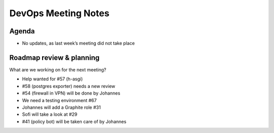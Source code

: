 DevOps Meeting Notes
====================

Agenda
------

-  No updates, as last week’s meeting did not take place

Roadmap review & planning
-------------------------

What are we working on for the next meeting?

-  Help wanted for #57 (h-asgi)
-  #58 (postgres exporter) needs a new review
-  #54 (firewall in VPN) will be done by Johannes
-  We need a testing environment #67
-  Johannes will add a Graphite role #31
-  Sofi will take a look at #29
-  #41 (policy bot) will be taken care of by Johannes
